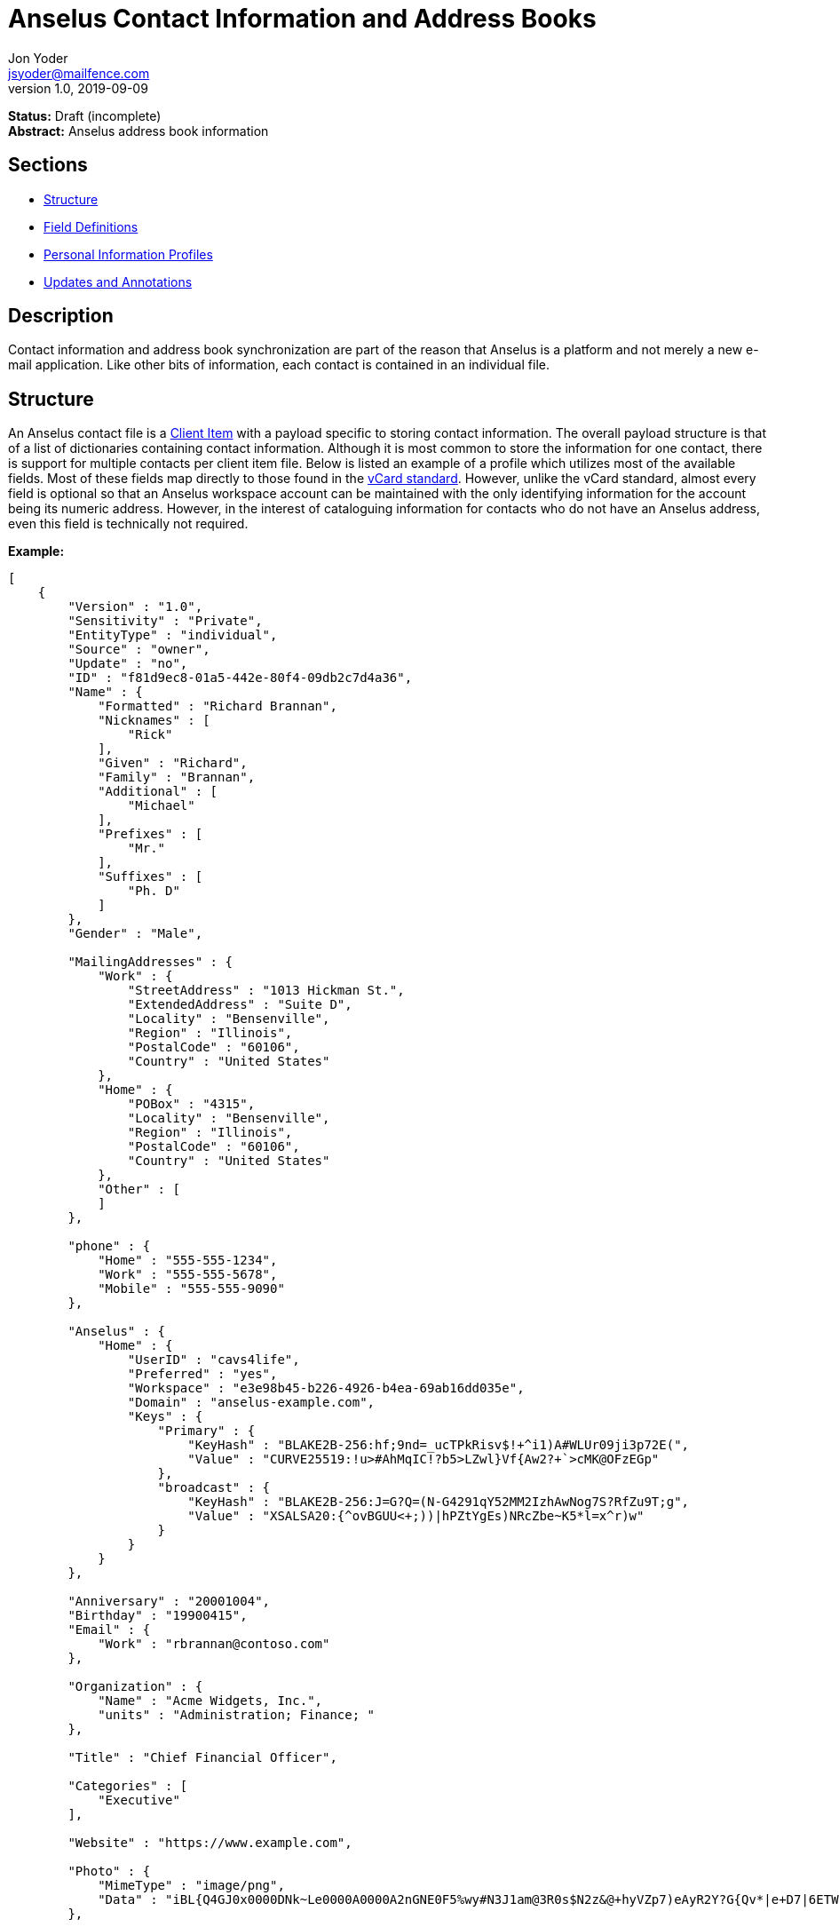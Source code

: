 = Anselus Contact Information and Address Books
Jon Yoder <jsyoder@mailfence.com>
v1.0, 2019-09-09

*Status:* Draft (incomplete) +
*Abstract:* Anselus address book information

== Sections

* link:#structure[Structure]
* link:#field-definitions[Field Definitions]
* link:#pips[Personal Information Profiles]
* link:#updates_and_annotations[Updates and Annotations]

== Description

Contact information and address book synchronization are part of the reason that Anselus is a platform and not merely a new e-mail application. Like other bits of information, each contact is contained in an individual file.

== Structure

An Anselus contact file is a link:/spec/serverside/clientserver[Client Item] with a payload specific to storing contact information. The overall payload structure is that of a list of dictionaries containing contact information. Although it is most common to store the information for one contact, there is support for multiple contacts per client item file. Below is listed an example of a profile which utilizes most of the available fields. Most of these fields map directly to those found in the https://tools.ietf.org/html/rfc6350[vCard standard]. However, unlike the vCard standard, almost every field is optional so that an Anselus workspace account can be maintained with the only identifying information for the account being its numeric address. However, in the interest of cataloguing information for contacts who do not have an Anselus address, even this field is technically not required.

*Example:*

[source,json]
----
[
    {
        "Version" : "1.0",
        "Sensitivity" : "Private",
        "EntityType" : "individual",
        "Source" : "owner",
        "Update" : "no",
        "ID" : "f81d9ec8-01a5-442e-80f4-09db2c7d4a36",
        "Name" : {
            "Formatted" : "Richard Brannan",
            "Nicknames" : [
                "Rick"
            ],
            "Given" : "Richard",
            "Family" : "Brannan",
            "Additional" : [
                "Michael"
            ],
            "Prefixes" : [
                "Mr."
            ],
            "Suffixes" : [
                "Ph. D"
            ]
        },
        "Gender" : "Male",

        "MailingAddresses" : {
            "Work" : {
                "StreetAddress" : "1013 Hickman St.",
                "ExtendedAddress" : "Suite D",
                "Locality" : "Bensenville",
                "Region" : "Illinois",
                "PostalCode" : "60106",
                "Country" : "United States"
            },
            "Home" : {
                "POBox" : "4315",
                "Locality" : "Bensenville",
                "Region" : "Illinois",
                "PostalCode" : "60106",
                "Country" : "United States"
            },
            "Other" : [
            ]
        },

        "phone" : {
            "Home" : "555-555-1234",
            "Work" : "555-555-5678",
            "Mobile" : "555-555-9090"
        },

        "Anselus" : {
            "Home" : {
                "UserID" : "cavs4life",
                "Preferred" : "yes",
                "Workspace" : "e3e98b45-b226-4926-b4ea-69ab16dd035e",
                "Domain" : "anselus-example.com",
                "Keys" : {
                    "Primary" : {
                        "KeyHash" : "BLAKE2B-256:hf;9nd=_ucTPkRisv$!+^i1)A#WLUr09ji3p72E(",
                        "Value" : "CURVE25519:!u>#AhMqIC!?b5>LZwl}Vf{Aw2?+`>cMK@OFzEGp"
                    },
                    "broadcast" : {
                        "KeyHash" : "BLAKE2B-256:J=G?Q=(N-G4291qY52MM2IzhAwNog7S?RfZu9T;g",
                        "Value" : "XSALSA20:{^ovBGUU<+;))|hPZtYgEs)NRcZbe~K5*l=x^r)w"
                    }
                }
            }
        },

        "Anniversary" : "20001004",
        "Birthday" : "19900415",
        "Email" : {
            "Work" : "rbrannan@contoso.com"
        },

        "Organization" : {
            "Name" : "Acme Widgets, Inc.",
            "units" : "Administration; Finance; "
        },

        "Title" : "Chief Financial Officer",

        "Categories" : [
            "Executive"
        ],

        "Website" : "https://www.example.com",

        "Photo" : {
            "MimeType" : "image/png",
            "Data" : "iBL{Q4GJ0x0000DNk~Le0000A0000A2nGNE0F5%wy#N3J1am@3R0s$N2z&@+hyVZp7)eAyR2Y?G{Qv*|e+D7|6ETWL6;e+j0BM>85Q>cpXaE2J07*qoM6N<$f&"
        },

        "Languages" : [
            "en"
        ],
        "Notes" : "Hobbies: chainsaw carving, free climbing, underwater basket weaving"
    },
    {
        "Version" : "1.0",
        "Sensitivity" : "Private",
        "EntityType" : "individual",
        "Source" : "client",
        "ID" : "f81d9ec8-01a5-442e-80f4-09db2c7d4a36",
    }
]
----

== Field Definitions

*Version*: REQUIRED. API version of the payload.

*Sensitivity*: REQUIRED. How sensitive the contact information is. This may be `public`, `private`, or `secret`. This field has no vCard equivalent.

*EntityType*: REQUIRED. `entitytype` maps to the vCard field `KIND`. Values are `group`, `individual` (the default), or `org`. The `member` field (listed below) is required for the `org` type and optional for `group`.

*Source*: REQUIRED. This field denotes the origin of the information. `owner` means that the information is updated by the entity itself – updates from the entity are sent to keep this information current. `client` means that the user’s client, not the owner, maintains this information. More information about this field and how the mechanism works can be found in the section link:#updates_and_annotations[Updates and Annotations].

*ID*: CONDITIONAL. `id` is just a unique identifier created by the client to link multiple entries, such as for user annotations. It is a required field in client items on a user’s account, but it is never transmitted for any purpose.

*Name:Formatted*: OPTIONAL. `formatted` maps to the vCard field `FN`. This field is the full formatted version of the entity’s name, including prefixes and suffixes.

*Name:Nicknames*: OPTIONAL. `nicknames` maps to the vCard field `NICKNAME`.

*Name:Given*: OPTIONAL. The primary name for an entity. In many cultures, this is an individual’s first name.

*Name:Family*: OPTIONAL. The family name for an entity.

*Name:Additional*: OPTIONAL. A list of additional names for the entity. In English-speaking countries, this is generally an individual’s middle name(s) or initial.

*Name:Prefixes*: OPTIONAL. The prefix for an entity. For individuals in the United States, this translates to ``Dr'', ``Mr'', ``Miss'', etc.

*Name:Suffixes*: OPTIONAL. Suffixes for an entity, such as ``Esq.'' or ``MD''.

*Gender*: OPTIONAL. `gender` maps to the vCard `GENDER` field’s gender identity component, which is a free-form text field.

*MailingAddresses*: OPTIONAL. This group contains a dictionary of field groups. Each group in this field contains fields which map to corresponding parameters of the vCard field `ADR`. The name of each group does not have a vCard equivalent, but is used to denote the type of mailing address, such as ``Home'' or ``Work''. The mappings of these fields are explained in relation to U.S. mailing addresses merely for the sake of clarity. `pobox` is for postal office boxes. `streetaddress` contains the street address. Apartment or suite numbers should use `extendedaddress` and not included in `streetaddress`. When in doubt, consult the postal organization for a particular country for how these two fields should be used. `locality`, `region`, and `postalcode` map to the city, state, and ZIP code for a U.S. address. `country` is used for the country for an address.

*Phone*: OPTIONAL. This field contains a list of key-value pairs containing the name of a phone number, such as ``Fax'' or ``Mobile''. Note that the vCard field `TEL` roughly maps to this, as the names of the phone numbers are not rigidly defined, unlike the types in the vCard standard. An asterisk (’*’) MAY be prefixed to a name to indicate the preferred contact number.

*Anselus*: OPTIONAL. This field contains a list of field groups containing the components of the contact’s Anselus addresses. `userid` contains the friendly part of the address. `workspace` contains the UUID numeric identifier used for the entity’s account. `domain` contains the fully-qualified domain. If `userid` is empty, then the client is expected to display the numeric address and domain, separated by a forward slash, e.g. `cavsfan4life/anselus-example.com' or `5ccc9ba6-9d4e-47d0-9c57-11ade969a88b/anselus-example.com'. `preferred` denotes whether the address is the owner’s preferred address. The `anselus` field group is not required, but if it is present, all of its subfields are required to be present.

*Anselus:Keys*: CONDITIONAL. This field group list contains the contact’s Anselus encryption keys. Each key is named by its purpose. These are currently `signing`, `primary`, `social`, or `broadcast`. It is a required part of the `anselus` field group.

*Anselus:Keys:Name:KeyHash*: CONDITIONAL. This field contains the hash of the encryption key. The hash is Base85-encoded and prefixed by the hashing algorithm. It is a required part of the `anselus` field group.

*Anselus:Keys:Name:Value*: CONDITIONAL. This field contains the actual encryption key data. For public-key encryption, this is the contact’s public key. It is Base85-encoded and prefixed by the algorithm used. It is a required part of the `anselus` field group.

*Anniversary*: OPTIONAL. `anniversary` maps to the vCard field `ANNIVERSARY`. This is the date of marriage or equivalent for the entity. Format is YYMMDD.

*Birthday*: OPTIONAL. `birthday` maps to the vCard field `BDAY`. The birth date of the entity. Format is YYMMDD.

*Email*: OPTIONAL. This field contains a list of key-value pairs containing the name of the e-mail address and the address itself. Each entry in `email` maps an individual vCard `EMAIL` field. An asterisk (’*’) MAY be prefixed to a name to indicate the preferred contact address.

*Organization*: OPTIONAL. `organization` maps to the vCard `ORG` field. Contents of the field are one or more semicolon-separated levels of the units within the organization.

*Title*: OPTIONAL. `title` maps to the vCard `TITLE` field. It contains the title or job position of the entity.

*Categories*: OPTIONAL. `categories` maps to the vCard `CATEGORIES` field. It contains a list of string values for tags to apply to the entity.

*Website*: OPTIONAL. `website` specifies the URL of a website for the entity and maps to the vCard field `WEBSITE`.

*Photo*: OPTIONAL.

*Photo:Mime*: CONDITIONAL. This field is REQUIRED if the `photo` field group is to be used. It contains the MIME type of the data stored in the `data` field. Anselus clients MUST support `image/png` and `image/jpg` display. They SHOULD also support WEBP, HEIF, and SVG. Support for other formats is optional, but support for animated profile photos is discouraged.

*Photo:Data*: CONDITIONAL. This field is REQUIRED if the `photo` field group is to be used. The data in this field MUST be no larger than 500KiB before encoding is applied.

*Languages*: OPTIONAL. `languages` roughly maps to the vCard `LANG` field. It is a list of languages used in communications with the entity. The languages are listed in order of preference from most preferred to least. The codes themselves MUST follow the format established in the https://en.wikipedia.org/wiki/ISO_639-3[ISO 639-3] standard.

*Notes*: OPTIONAL. Contains miscellaneous text notes stored in link:/spec/clientside/antm[AnTM format]. This field MAY NOT contain any attachment-type data – it MUST contain only text – but it MAY contain any other kind of AnTM-permitted data, such as links or tables.

*Attachments*: OPTIONAL. This field group contains miscellaneous data intended to be associated with the entity.

*Attachments:Name*: CONDITIONAL. This field is REQUIRED if the `attachments` field is used. It contains the name of the attached data. This name can be a file name, but is not required to be.

*Attachments:Mime*: CONDITIONAL. This field is REQUIRED if the `attachments` field is used. It contains the MIME type of the encoded data.

*Attachments:Data*: CONDITIONAL. This field is REQUIRED if the `attachments` field is used. It contains the actual base85-encoded data of the attachment.

== Personal Information Profiles

Individuals and organizations alike have certain contact information which they share freely and other contact information which is more carefully guarded. Personal Information Profiles enable a user to choose easily and quickly which information is shared. Each PIP has an information sensitivity class and a name. The name is chosen by the user and can be something as simple as ``Family'' or ``Private''. The information sensitivity class is limited to `public`, `private`, or `secret`.

`public` - Information permitted to be visible by essentially anyone. Name, gender, and Anselus address belong to this class by default.

`private` - Information that is more carefully controlled. Contact fields not listed above for the `public` profile are private by default.

`secret` - Information that must be explicitly shared. This information sensitivity class does not have any default fields, but does exist for users to be able to protect information deemed sensitive.

PIPs make information control simple. Contact Request Initiation (Stage 1) messages only send `public` class information by default, but users may customize the request and add `private` class information. `secret` class information is not permitted in these messages. Contact Request Acknowledgement (Stage 3) messages give the user the option to add information from one of their other profiles. This reponse message automatically sets the `sensitivity` field to sensitivity class of the profile chosen. For example, if a user has a `private`-class ``Family'' profile, the contact information in the Acknowledgement message will be set to `private`.

Profiles can also be customized. For example, a user may have a Public profile which includes mailing address. In this case, all Contact Request Initiation (Stage 1) messages will be sent including the user’s mailing address. Certain information may not be added to the public profile, however: encryption keys except the primary encryption and signing keys are required to be at least `private` class.

== Updates and Client-Side Annotations

Anselus contact information is designed from the outset to always be up-to-date and places the responsibility on the information owner to keep it that way. This does, however, present a problem when the contact information is not complete or the user wishes to keep personal notes related to the contact. The solution lies in an information overlay accomplished through the contact’s `source` field. A contact’s client item may contain an additional entry using the same `id` field and the `source` set to `client`. In this secondary entry only the required fields of a contact must be present along with the `id` field. All other information is optional. If a contact’s entry only contains client-owned information and later owner-sourced information is added, the owner-sourced information takes priority and the existing client-owned data is converted into an annotation.

Information updates are sent whenever users update their contact information. These updates only send the changes. Fields which are deleted are sent with empty data.
